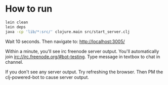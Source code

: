 
* How to run
#+BEGIN_SRC bash
lein clean
lein deps
java -cp 'lib/*:src/' clojure.main src/start_server.clj
#+END_SRC


Wait 10 seconds. Then navigate to:
http://localhost:3005/


Within a minute, you'll see irc freenode server output.
You'll automatically join irc://irc.freenode.org/#bot-testing.
Type message in textbox to chat in channel.


If you don't see any server output. Try refreshing the browser. Then PM the clj-powered-bot to cause server output.
